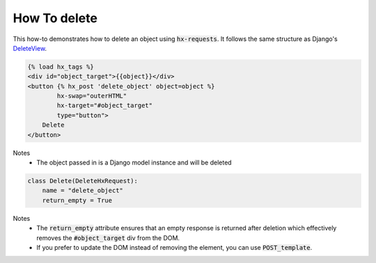 How To delete
-------------

This how-to demonstrates how to delete an object using :code:`hx-requests`. It follows the same structure as
Django's `DeleteView <https://docs.djangoproject.com/en/5.0/ref/class-based-views/generic-editing/#deleteview>`_.


.. code-block:: html+django

    {% load hx_tags %}
    <div id="object_target">{{object}}</div>
    <button {% hx_post 'delete_object' object=object %}
            hx-swap="outerHTML"
            hx-target="#object_target"
            type="button">
        Delete
    </button>

Notes
    - The object passed in is a Django model instance and will be deleted

.. code-block:: python

    class Delete(DeleteHxRequest):
        name = "delete_object"
        return_empty = True

Notes
    - The :code:`return_empty` attribute ensures that an empty response is returned after deletion which effectively removes the :code:`#object_target` div from the DOM.
    - If you prefer to update the DOM instead of removing the element, you can use :code:`POST_template`.

